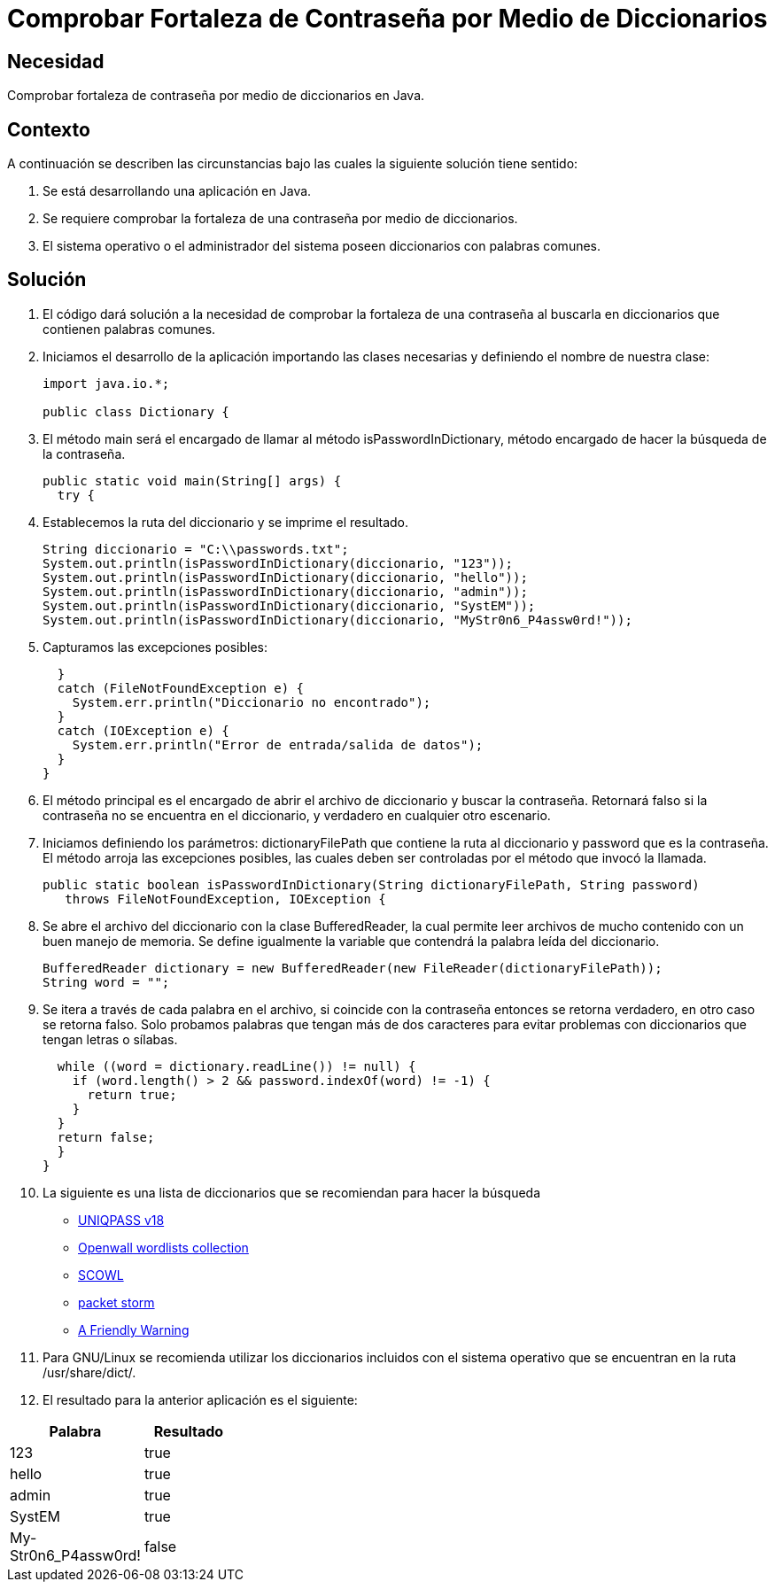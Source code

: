:slug: kb/java/comprobar-contrasena-diccionario/
:eth: no
:category: java
:kb: yes

= Comprobar Fortaleza de Contraseña por Medio de Diccionarios

== Necesidad

Comprobar fortaleza de contraseña por medio de diccionarios en Java.

== Contexto

A continuación se describen las circunstancias bajo las cuales la siguiente 
solución tiene sentido:

. Se está desarrollando una aplicación en Java.
. Se requiere comprobar la fortaleza de una contraseña por medio de 
diccionarios.
. El sistema operativo o el administrador del sistema poseen diccionarios con 
palabras comunes.

== Solución

. El código dará solución a la necesidad de comprobar la fortaleza de una 
contraseña al buscarla en diccionarios que contienen palabras comunes.

. Iniciamos el desarrollo de la aplicación importando las clases necesarias y 
definiendo el nombre de nuestra clase:
+
[source, java, linenums]
----
import java.io.*;

public class Dictionary {
----

. El método main será el encargado de llamar al método isPasswordInDictionary, 
método encargado de hacer la búsqueda de la contraseña.
+
[source, java, linenums]
----
public static void main(String[] args) {
  try {
----

. Establecemos la ruta del diccionario y se imprime el resultado.
+
[source, java, linenums]
----
String diccionario = "C:\\passwords.txt";
System.out.println(isPasswordInDictionary(diccionario, "123"));
System.out.println(isPasswordInDictionary(diccionario, "hello"));
System.out.println(isPasswordInDictionary(diccionario, "admin"));
System.out.println(isPasswordInDictionary(diccionario, "SystEM"));
System.out.println(isPasswordInDictionary(diccionario, "MyStr0n6_P4assw0rd!"));
----

. Capturamos las excepciones posibles:
+
[source, java, linenums]
----
  }
  catch (FileNotFoundException e) {
    System.err.println("Diccionario no encontrado");
  }
  catch (IOException e) {
    System.err.println("Error de entrada/salida de datos");
  }
}
----

. El método principal es el encargado de abrir el archivo de diccionario y 
buscar la contraseña. Retornará falso si la contraseña no se encuentra en el 
diccionario, y verdadero en cualquier otro escenario.

. Iniciamos definiendo los parámetros: dictionaryFilePath que contiene la ruta 
al diccionario y password que es la contraseña. El método arroja las 
excepciones posibles, las cuales deben ser controladas por el método que invocó 
la llamada.
+
[source, java, linenums]
----
public static boolean isPasswordInDictionary(String dictionaryFilePath, String password)
   throws FileNotFoundException, IOException {
----

. Se abre el archivo del diccionario con la clase BufferedReader, la cual 
permite leer archivos de mucho contenido con un buen manejo de memoria. Se 
define igualmente la variable que contendrá la palabra leída del diccionario.
+
[source, java, linenums]
----
BufferedReader dictionary = new BufferedReader(new FileReader(dictionaryFilePath));
String word = "";
----

. Se itera a través de cada palabra en el archivo, si coincide con la 
contraseña entonces se retorna verdadero, en otro caso se retorna falso. Solo 
probamos palabras que tengan más de dos caracteres para evitar problemas con 
diccionarios que tengan letras o sílabas.
+
[source, java, linenums]
----
  while ((word = dictionary.readLine()) != null) {
    if (word.length() > 2 && password.indexOf(word) != -1) {
      return true;
    }
  }
  return false;
  }
}
----

. La siguiente es una lista de diccionarios que se recomiendan para hacer la 
búsqueda
* http://dazzlepod.com/uniqpass/[UNIQPASS v18]
* http://www.openwall.com/wordlists/[Openwall wordlists collection]
* http://wordlist.aspell.net/[SCOWL]
* https://packetstormsecurity.com/Crackers/wordlists/[packet storm]
* http://www.deer-run.com/~hal/sysadmin/pam_cracklib.html[A Friendly Warning]

. Para GNU/Linux se recomienda utilizar los diccionarios incluidos con el 
sistema operativo que se encuentran en la ruta /usr/share/dict/.

. El resultado para la anterior aplicación es el siguiente:

[width="30%", options="header,footer", frame="topbot"]
|============================
|Palabra |Resultado
|123 |true
|hello |true
|admin |true
|SystEM |true
|My-Str0n6_P4assw0rd! |false
|===========================

== Código de Ejemplo

. http://dyzz9obi78pm5.cloudfront.net/app/image/id/54f0d7b07cb8291f577b23dc/n/codigo.zip[Código-1]
. http://dyzz9obi78pm5.cloudfront.net/app/image/id/54f0d7b57cb8291f577b23de/n/codigoid2011120417374200.zip[Código-2]
. http://dyzz9obi78pm5.cloudfront.net/app/image/id/54f0d7b97cb82986497b247f/n/diccionario.txt[Diccionario]
